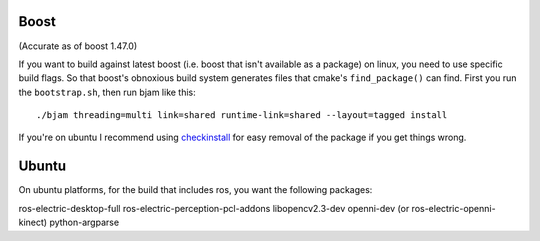 
Boost
=====

(Accurate as of boost 1.47.0)

If you want to build against latest boost (i.e. boost that isn't
available as a package) on linux, you need to use specific build
flags.  So that boost's obnoxious build system generates files that
cmake's ``find_package()`` can find.  First you run the
``bootstrap.sh``, then run bjam like this::

  ./bjam threading=multi link=shared runtime-link=shared --layout=tagged install

If you're on ubuntu I recommend using `checkinstall
<https://help.ubuntu.com/community/CheckInstall>`_ for easy removal of
the package if you get things wrong.

  

Ubuntu
======

On ubuntu platforms, for the build that includes ros, you want the
following packages::

ros-electric-desktop-full
ros-electric-perception-pcl-addons
libopencv2.3-dev
openni-dev (or ros-electric-openni-kinect)
python-argparse
